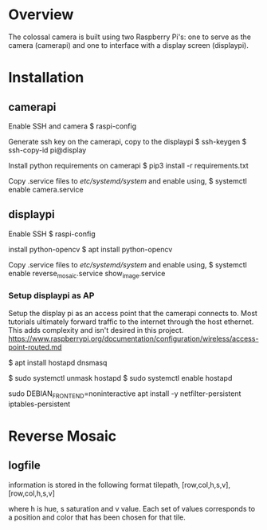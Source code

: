 * Overview
The colossal camera is built using two Raspberry Pi's: one to serve as the camera (camerapi) and one to interface with a display screen (displaypi).
* Installation

** camerapi
Enable SSH and camera
$ raspi-config

Generate ssh key on the camerapi, copy to the displaypi
$ ssh-keygen
$ ssh-copy-id pi@display

Install python requirements on camerapi
$ pip3 install -r requirements.txt

Copy .service files to /etc/systemd/system/ and enable using,
$ systemctl enable camera.service 

** displaypi
Enable SSH
$ raspi-config

install python-opencv
$ apt install python-opencv

Copy .service files to /etc/systemd/system/ and enable using,
$ systemctl enable reverse_mosaic.service show_image.service

*** Setup displaypi as AP
Setup the display pi as an access point that the camerapi connects to.
Most tutorials ultimately forward traffic to the internet through the host ethernet. This adds complexity and isn't desired in this project.
https://www.raspberrypi.org/documentation/configuration/wireless/access-point-routed.md

$ apt install hostapd dnsmasq

$ sudo systemctl unmask hostapd
$ sudo systemctl enable hostapd

sudo DEBIAN_FRONTEND=noninteractive apt install -y netfilter-persistent iptables-persistent

* Reverse Mosaic
** logfile
information is stored in the following format
tilepath, [row,col,h,s,v], [row,col,h,s,v]

where h is hue, s saturation and v value. Each set of values corresponds to a position and color that has been chosen for that tile.

